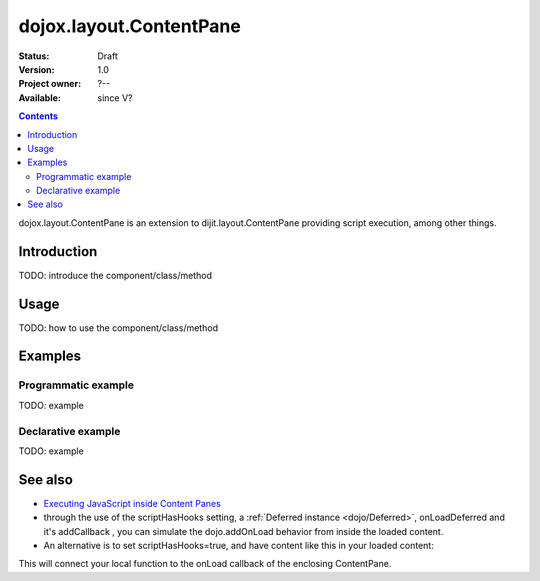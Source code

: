 .. _dojox/layout/ContentPane:

dojox.layout.ContentPane
========================

:Status: Draft
:Version: 1.0
:Project owner: ?--
:Available: since V?

.. contents::
   :depth: 2

dojox.layout.ContentPane is an extension to dijit.layout.ContentPane providing script execution, among other things.

============
Introduction
============

TODO: introduce the component/class/method


=====
Usage
=====

TODO: how to use the component/class/method

.. js ::
 
 <script type="text/javascript">
   // your code
 </script>



========
Examples
========

Programmatic example
--------------------

TODO: example

Declarative example
-------------------

TODO: example


========
See also
========

* `Executing JavaScript inside Content Panes <http://dojocampus.org/content/2008/07/30/executing-javascript-inside-content-panes/>`_
* through the use of the scriptHasHooks setting, a :ref:`Deferred instance <dojo/Deferred>`, onLoadDeferred and it's addCallback , you can simulate the dojo.addOnLoad behavior from inside the loaded content.
* An alternative is to set scriptHasHooks=true, and have content like this in your loaded content:

.. js ::
 
 <script>
   dojo.connect(_container_,"onLoad", function() {
      /* your script */
   });
 </script>"

This will connect your local function to the onLoad callback of the enclosing ContentPane.
